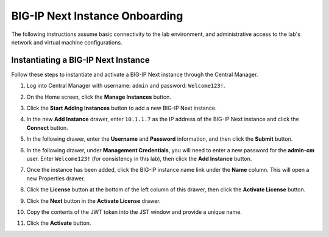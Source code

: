 BIG-IP Next Instance Onboarding
==============================================================================

The following instructions assume basic connectivity to the lab
environment, and administrative access to the lab's network and virtual
machine configurations.


Instantiating a BIG-IP Next Instance
--------------------------------------------------------------------------------

Follow these steps to instantiate and activate a BIG-IP Next instance
through the Central Manager.

#. Log into Central Manager with username: ``admin`` and password: ``Welcome123!``.

   .. image:: ./images/bigip-login.png


#. On the Home screen, click the **Manage Instances** button.

   .. image:: ./images/bigip-home.png


#. Click the **Start Adding Instances** button to add a new BIG-IP Next
   instance.

#. In the new **Add Instance** drawer, enter ``10.1.1.7`` as the IP address of the BIG-IP
   Next instance and click the **Connect** button.

#. In the following drawer, enter the **Username** and **Password** information,
   and then click the **Submit** button.

#. In the following drawer, under **Management Credentials**, you will need to enter a
   new password for the **admin-cm** user. Enter ``Welcome123!`` (for consistency in this lab), then click the **Add Instance** button.

#. Once the instance has been added, click the BIG-IP instance name link
   under the **Name** column. This will open a new Properties drawer.

#. Click the **License** button at the bottom of the left column of this
   drawer, then click the **Activate License** button.

#. Click the **Next** button in the **Activate License** drawer.

#. Copy the contents of the JWT token into the JST window and provide a unique name.

#. Click the **Activate** button.

